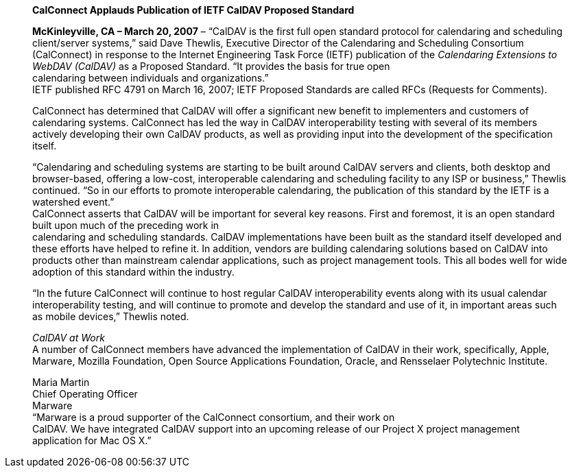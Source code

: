 ____
*CalConnect Applauds Publication of IETF CalDAV Proposed Standard*

*McKinleyville, CA – March 20, 2007* – “CalDAV is the first full open
standard protocol for calendaring and scheduling client/server systems,”
said Dave Thewlis, Executive Director of the Calendaring and Scheduling
Consortium (CalConnect) in response to the Internet Engineering Task
Force (IETF) publication of the _Calendaring Extensions to WebDAV
(CalDAV)_ as a Proposed Standard. “It provides the basis for true open +
calendaring between individuals and organizations.” +
IETF published RFC 4791 on March 16, 2007; IETF Proposed Standards are
called RFCs (Requests for Comments).

CalConnect has determined that CalDAV will offer a significant new
benefit to implementers and customers of calendaring systems. CalConnect
has led the way in CalDAV interoperability testing with several of its
members actively developing their own CalDAV products, as well as
providing input into the development of the specification itself.

“Calendaring and scheduling systems are starting to be built around
CalDAV servers and clients, both desktop and browser-based, offering a
low-cost, interoperable calendaring and scheduling facility to any ISP
or business,” Thewlis continued. “So in our efforts to promote
interoperable calendaring, the publication of this standard by the IETF
is a watershed event.” +
CalConnect asserts that CalDAV will be important for several key
reasons. First and foremost, it is an open standard built upon much of
the preceding work in +
calendaring and scheduling standards. CalDAV implementations have been
built as the standard itself developed and these efforts have helped to
refine it. In addition, vendors are building calendaring solutions based
on CalDAV into products other than mainstream calendar applications,
such as project management tools. This all bodes well for wide adoption
of this standard within the industry.

“In the future CalConnect will continue to host regular CalDAV
interoperability events along with its usual calendar interoperability
testing, and will continue to promote and develop the standard and use
of it, in important areas such as mobile devices,” Thewlis noted.

_CalDAV at Work_ +
A number of CalConnect members have advanced the implementation of
CalDAV in their work, specifically, Apple, Marware, Mozilla Foundation,
Open Source Applications Foundation, Oracle, and Rensselaer Polytechnic
Institute.

Maria Martin +
Chief Operating Officer +
Marware +
“Marware is a proud supporter of the CalConnect consortium, and their
work on +
CalDAV. We have integrated CalDAV support into an upcoming release of
our Project X project management application for Mac OS X.”
____
